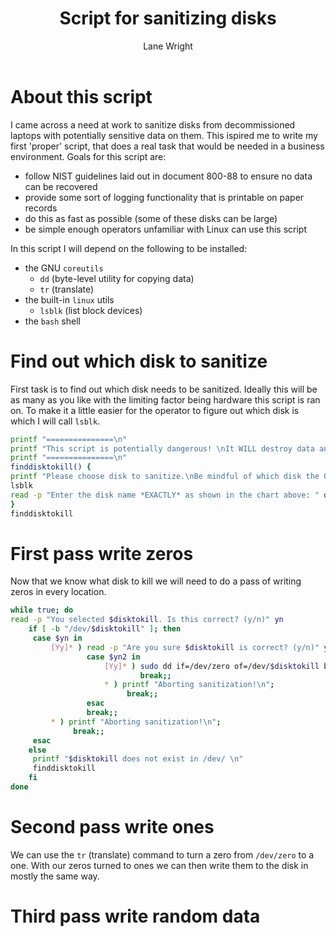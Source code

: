 #+title: Script for sanitizing disks
#+author: Lane Wright
#+PROPERTY: header-args :tangle sanitize.sh
#+auto_tangle: t

* About this script
I came across a need at work to sanitize disks from decommissioned laptops with potentially sensitive data on them.
This ispired me to write my first 'proper' script, that does a real task that would be needed in a business environment.
Goals for this script are:
 + follow NIST guidelines laid out in document 800-88 to ensure no data can be recovered
 + provide some sort of logging functionality that is printable on paper records
 + do this as fast as possible (some of these disks can be large)
 + be simple enough operators unfamiliar with Linux can use this script
In this script I will depend on the following to be installed:
 + the GNU =coreutils=
   + =dd= (byte-level utility for copying data)
   + =tr= (translate)
 + the built-in =linux= utils
   + =lsblk= (list block devices)
 + the =bash= shell
* Find out which disk to sanitize
First task is to find out which disk needs to be sanitized.
Ideally this will be as many as you like with the limiting factor being hardware this script is ran on.
To make it a little easier for the operator to figure out which disk is which I will call =lsblk=.
#+BEGIN_SRC bash :shebang "#!/bin/bash"
printf "===============\n"
printf "This script is potentially dangerous! \nIt WILL destroy data and make said data unrecoverable! \n"
printf "===============\n"
finddisktokill() {
printf "Please choose disk to sanitize.\nBe mindful of which disk the OS is written to! \n"
lsblk
read -p "Enter the disk name *EXACTLY* as shown in the chart above: " disktokill
}
finddisktokill
#+END_SRC
* First pass write zeros
Now that we know what disk to kill we will need to do a pass of writing zeros in every location.
#+BEGIN_SRC bash
while true; do
read -p "You selected $disktokill. Is this correct? (y/n)" yn
    if [ -b "/dev/$disktokill" ]; then
     case $yn in
         [Yy]* ) read -p "Are you sure $disktokill is correct? (y/n)" yn2
                 case $yn2 in
                     [Yy]* ) sudo dd if=/dev/zero of=/dev/$disktokill bs=64K status=progress ;
                             break;;
                     ,* ) printf "Aborting sanitization!\n";
                          break;;
                 esac
                 break;;
         ,* ) printf "Aborting sanitization!\n";
              break;;
     esac
    else
     printf "$disktokill does not exist in /dev/ \n"
     finddisktokill
    fi
done
#+END_SRC
* Second pass write ones
We can use the =tr= (translate) command to turn a zero from =/dev/zero= to a one.
With our zeros turned to ones we can then write them to the disk in mostly the same way.
* Third pass write random data
